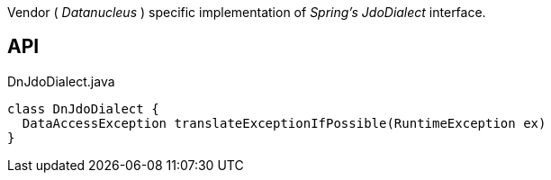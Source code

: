 :Notice: Licensed to the Apache Software Foundation (ASF) under one or more contributor license agreements. See the NOTICE file distributed with this work for additional information regarding copyright ownership. The ASF licenses this file to you under the Apache License, Version 2.0 (the "License"); you may not use this file except in compliance with the License. You may obtain a copy of the License at. http://www.apache.org/licenses/LICENSE-2.0 . Unless required by applicable law or agreed to in writing, software distributed under the License is distributed on an "AS IS" BASIS, WITHOUT WARRANTIES OR  CONDITIONS OF ANY KIND, either express or implied. See the License for the specific language governing permissions and limitations under the License.

Vendor ( _Datanucleus_ ) specific implementation of _Spring's_ _JdoDialect_ interface.

== API

[source,java]
.DnJdoDialect.java
----
class DnJdoDialect {
  DataAccessException translateExceptionIfPossible(RuntimeException ex)
}
----


